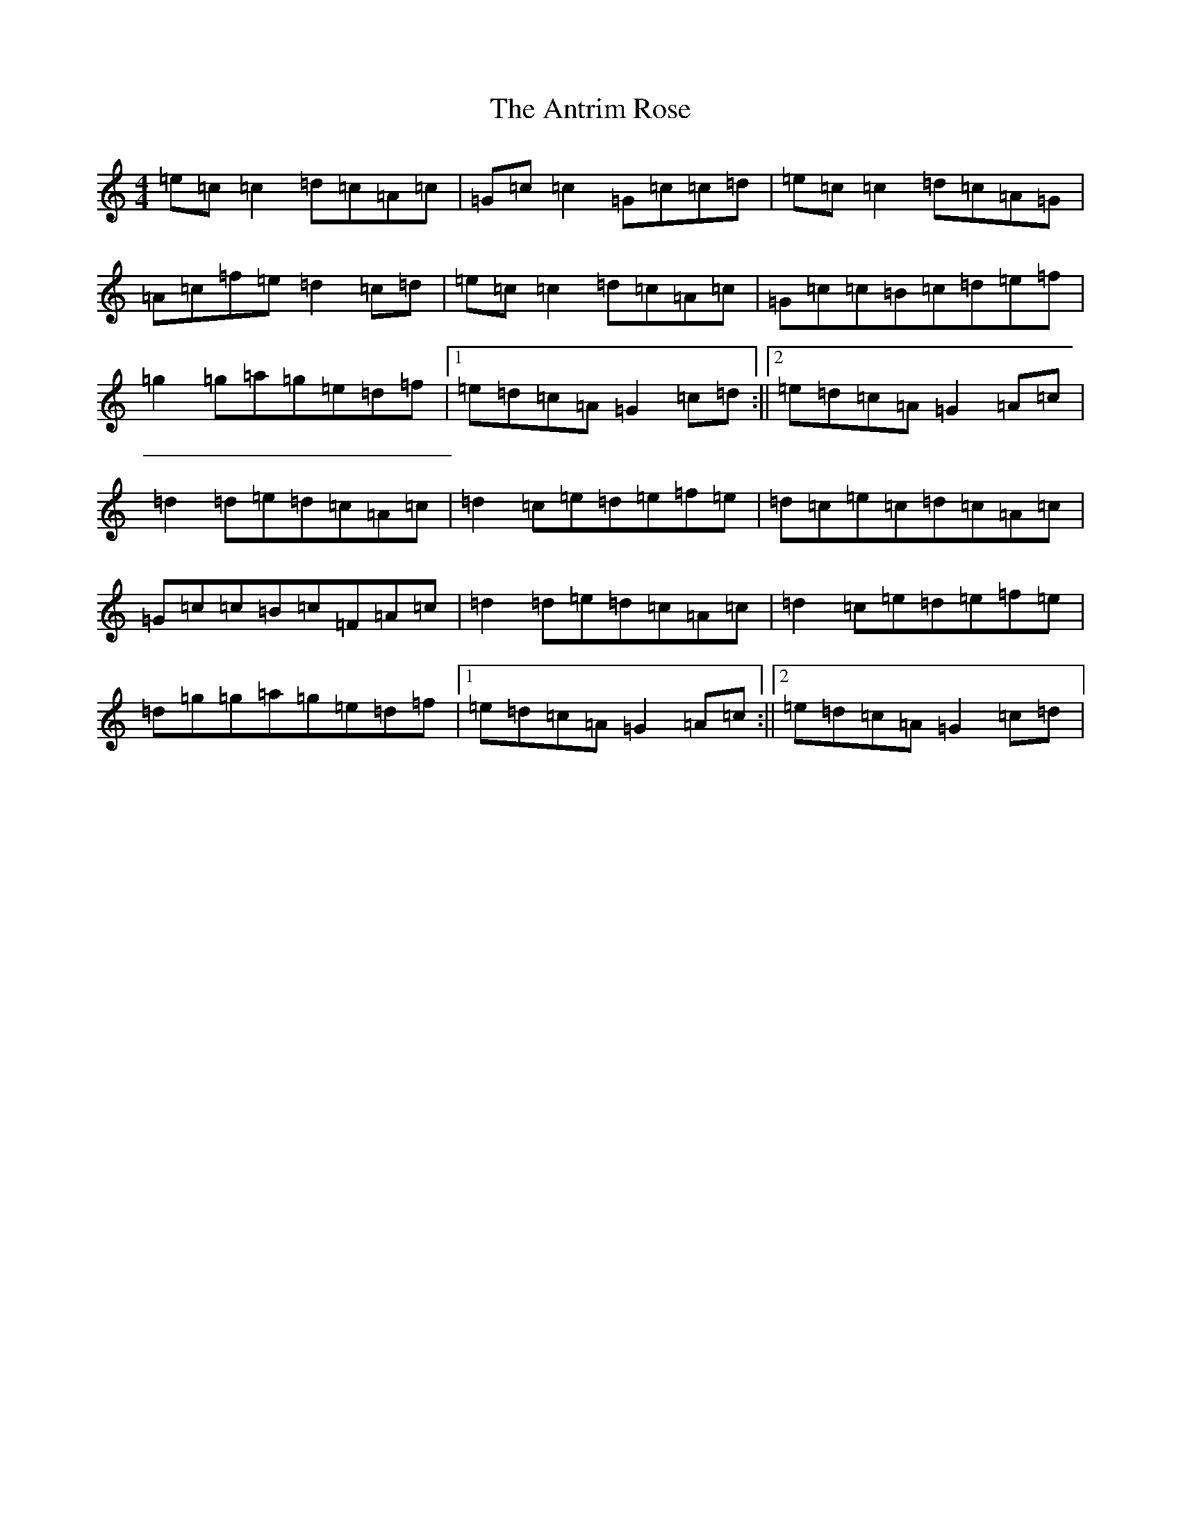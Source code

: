 X: 846
T: Antrim Rose, The
S: https://thesession.org/tunes/3049#setting3049
R: reel
M:4/4
L:1/8
K: C Major
=e=c=c2=d=c=A=c|=G=c=c2=G=c=c=d|=e=c=c2=d=c=A=G|=A=c=f=e=d2=c=d|=e=c=c2=d=c=A=c|=G=c=c=B=c=d=e=f|=g2=g=a=g=e=d=f|1=e=d=c=A=G2=c=d:||2=e=d=c=A=G2=A=c|=d2=d=e=d=c=A=c|=d2=c=e=d=e=f=e|=d=c=e=c=d=c=A=c|=G=c=c=B=c=F=A=c|=d2=d=e=d=c=A=c|=d2=c=e=d=e=f=e|=d=g=g=a=g=e=d=f|1=e=d=c=A=G2=A=c:||2=e=d=c=A=G2=c=d|